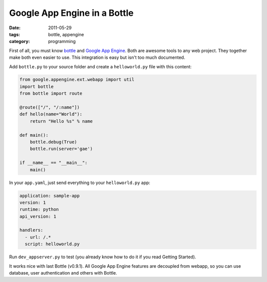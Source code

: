 Google App Engine in a Bottle
#############################

:date: 2011-05-29
:tags: bottle, appengine
:category: programming

First of all, you must know `bottle <http://bottlepy.org>`_ and `Google App Engine <https://developers.google.com/appengine>`_. Both are awesome tools to any web project. They together make both even easier to use. This integration is easy but isn't too much documented.

Add ``bottle.py`` to your source folder and create a ``helloworld.py`` file with this content:

.. code:: python

    from google.appengine.ext.webapp import util
    import bottle
    from bottle import route

    @route(["/", "/:name"])
    def hello(name="World"):
        return "Hello %s" % name

    def main():
        bottle.debug(True)
        bottle.run(server='gae')
  
    if __name__ == "__main__":
        main()
   
In your ``app.yaml``, just send everything to your ``helloworld.py`` app:

.. code-block:: yaml

    application: sample-app
    version: 1
    runtime: python
    api_version: 1

    handlers:
      - url: /.*
      script: helloworld.py


Run ``dev_appserver.py`` to test (you already know how to do it if you read Getting Started).

It works nice with last Bottle (v0.9.1). All Google App Engine features are decoupled from webapp, so you can use database, user authentication and others with Bottle.
